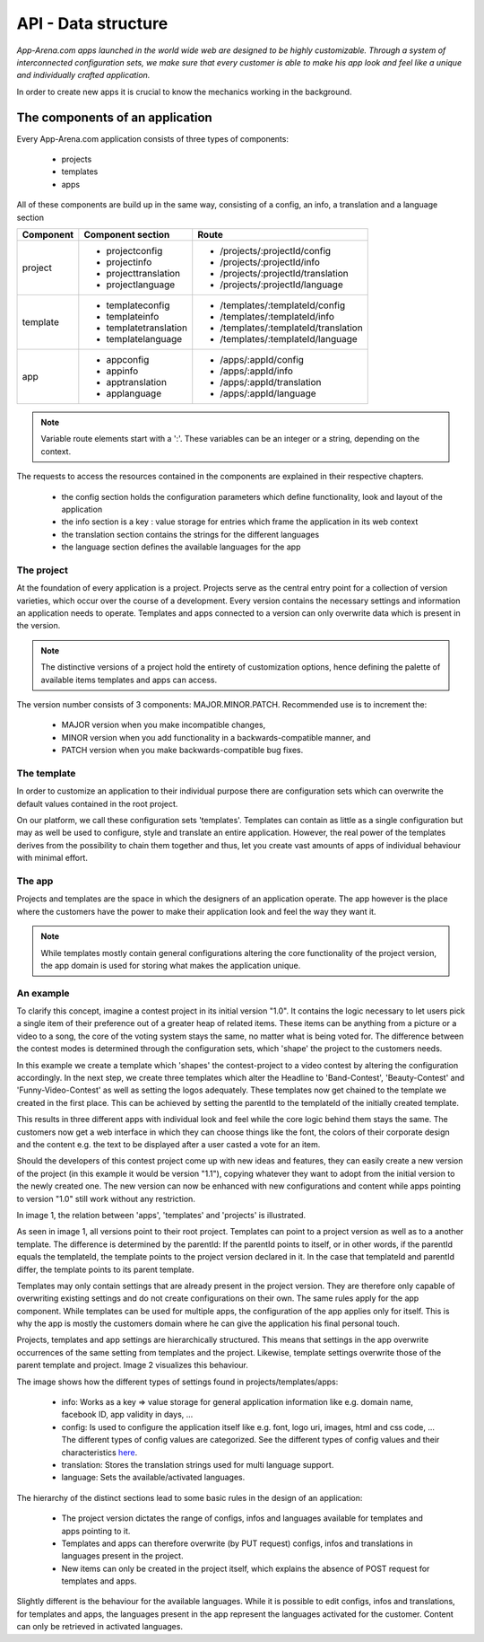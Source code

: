 API - Data structure
====================

*App-Arena.com apps launched in the world wide web are designed to be highly customizable. Through a system of interconnected configuration sets,
we make sure that every customer is able to make his app look and feel like a unique and individually crafted application.*

In order to create new apps it is crucial to know the mechanics working in the background.

The components of an application
--------------------------------

Every App-Arena.com application consists of three types of components:

    - projects
    - templates
    - apps

All of these components are build up in the same way, consisting of a config, an info, a translation and a language section

+------------+------------------------------+-------------------------------------+
| Component  | Component section            | Route                               |
+============+==============================+=====================================+
| project    | - projectconfig              | - /projects/:projectId/config       |
|            | - projectinfo                | - /projects/:projectId/info         |
|            | - projecttranslation         | - /projects/:projectId/translation  |
|            | - projectlanguage            | - /projects/:projectId/language     |
+------------+------------------------------+-------------------------------------+
| template   | - templateconfig             | - /templates/:templateId/config     |
|            | - templateinfo               | - /templates/:templateId/info       |
|            | - templatetranslation        | - /templates/:templateId/translation|
|            | - templatelanguage           | - /templates/:templateId/language   |
+------------+------------------------------+-------------------------------------+
| app        | - appconfig                  | - /apps/:appId/config               |
|            | - appinfo                    | - /apps/:appId/info                 |
|            | - apptranslation             | - /apps/:appId/translation          |
|            | - applanguage                | - /apps/:appId/language             |
+------------+------------------------------+-------------------------------------+

.. Note:: Variable route elements start with a ':'. These variables can be an integer or a string, depending on the context.

The requests to access the resources contained in the components are explained in their respective chapters.

    - the config section holds the configuration parameters which define functionality, look and layout of the application
    - the info section is a key : value storage for entries which frame the application in its web context
    - the translation section contains the strings for the different languages
    - the language section defines the available languages for the app

The project
~~~~~~~~~~~

At the foundation of every application is a project. Projects serve as the central entry point for a collection of version varieties, which
occur over the course of a development. Every version contains the necessary settings and information an application needs to operate. Templates and apps connected to a version
can only overwrite data which is present in the version.

.. Note:: The distinctive versions of a project hold the entirety of customization options, hence defining the palette of available items templates and apps can access.

The version number consists of 3 components: MAJOR.MINOR.PATCH. Recommended use is to increment the:

    - MAJOR version when you make incompatible changes,
    - MINOR version when you add functionality in a backwards-compatible manner, and
    - PATCH version when you make backwards-compatible bug fixes.

The template
~~~~~~~~~~~~

In order to customize an application to their individual purpose there are configuration sets which can overwrite the default values contained in the root project.

On our platform, we call these configuration sets 'templates'. Templates can contain as little as a single configuration but may as well be used to configure, style and translate
an entire application. However, the real power of the templates derives from the possibility to chain them together and thus, let you create vast amounts of apps of individual
behaviour with minimal effort.

The app
~~~~~~~

Projects and templates are the space in which the designers of an application operate. The app however is the place where the customers have the power to make their application look and feel
the way they want it.

.. Note:: While templates mostly contain general configurations altering the core functionality of the project version, the app domain is used for storing what makes the application unique.

An example
~~~~~~~~~~

To clarify this concept, imagine a contest project in its initial version "1.0". It contains the logic necessary to let users pick a single item of their preference out of a greater heap of related items.
These items can be anything from a picture or a video to a song, the core of the voting system stays the same, no matter what is being voted for. The difference between
the contest modes is determined through the configuration sets, which 'shape' the project to the customers needs.

In this example we create a template which 'shapes' the contest-project to a video contest by altering the configuration accordingly. In the next step, we create three templates
which alter the Headline to 'Band-Contest', 'Beauty-Contest' and 'Funny-Video-Contest' as well as setting the logos adequately. These templates now get chained to the template we
created in the first place. This can be achieved by setting the parentId to the templateId of the initially created template.

This results in three different apps with individual look and feel while the core logic behind them stays the same. The customers now get a web interface in which they can choose things like
the font, the colors of their corporate design and the content e.g. the text to be displayed after a user casted a vote for an item.

Should the developers of this contest project come up with new ideas and features, they can easily create a new version of the project (in this example it would be version "1.1"), copying
whatever they want to adopt from the initial version to the newly created one. The new version can now be enhanced with new configurations and content while apps pointing to version "1.0"
still work without any restriction.

In image 1, the relation between 'apps', 'templates' and 'projects' is illustrated.

.. image:: images/App_Customization.jpg
    :alt: Image 1

As seen in image 1, all versions point to their root project. Templates can point to a project version as well as to a another template. The difference is determined by
the parentId: If the parentId points to itself, or in other words, if the parentId equals the templateId, the template points to the project version declared in it. In the case that
templateId and parentId differ, the template points to its parent template.

Templates may only contain settings that are already present in the project version. They are therefore only capable of overwriting existing settings and do not create configurations on their
own.
The same rules apply for the app component. While templates can be used for multiple apps, the configuration of the app applies only for itself. This is why the app is mostly
the customers domain where he can give the application his final personal touch.

Projects, templates and app settings are hierarchically structured. This means that settings in the app overwrite occurrences of the same setting from templates and the project. Likewise,
template settings overwrite those of the parent template and project. Image 2 visualizes this behaviour.

.. image:: images/AppTemplateProjectRelation.jpg
    :alt: Image 2

The image shows how the different types of settings found in projects/templates/apps:

    - info:         Works as a key => value storage for general application information like e.g. domain name, facebook ID, app validity in days, ...
    - config:       Is used to configure the application itself like e.g. font, logo uri, images, html and css code, ... The different types of config values are categorized. See the different types of config values and their characteristics `here <../api/060-config.html>`_.
    - translation:  Stores the translation strings used for multi language support.
    - language:     Sets the available/activated languages.

The hierarchy of the distinct sections lead to some basic rules in the design of an application:

    - The project version dictates the range of configs, infos and languages available for templates and apps pointing to it.
    - Templates and apps can therefore overwrite (by PUT request) configs, infos and translations in languages present in the project.
    - New items can only be created in the project itself, which explains the absence of POST request for templates and apps.

Slightly different is the behaviour for the available languages. While it is possible to edit configs, infos and translations, for templates and apps, the languages present in the app
represent the languages activated for the customer. Content can only be retrieved in activated languages.





